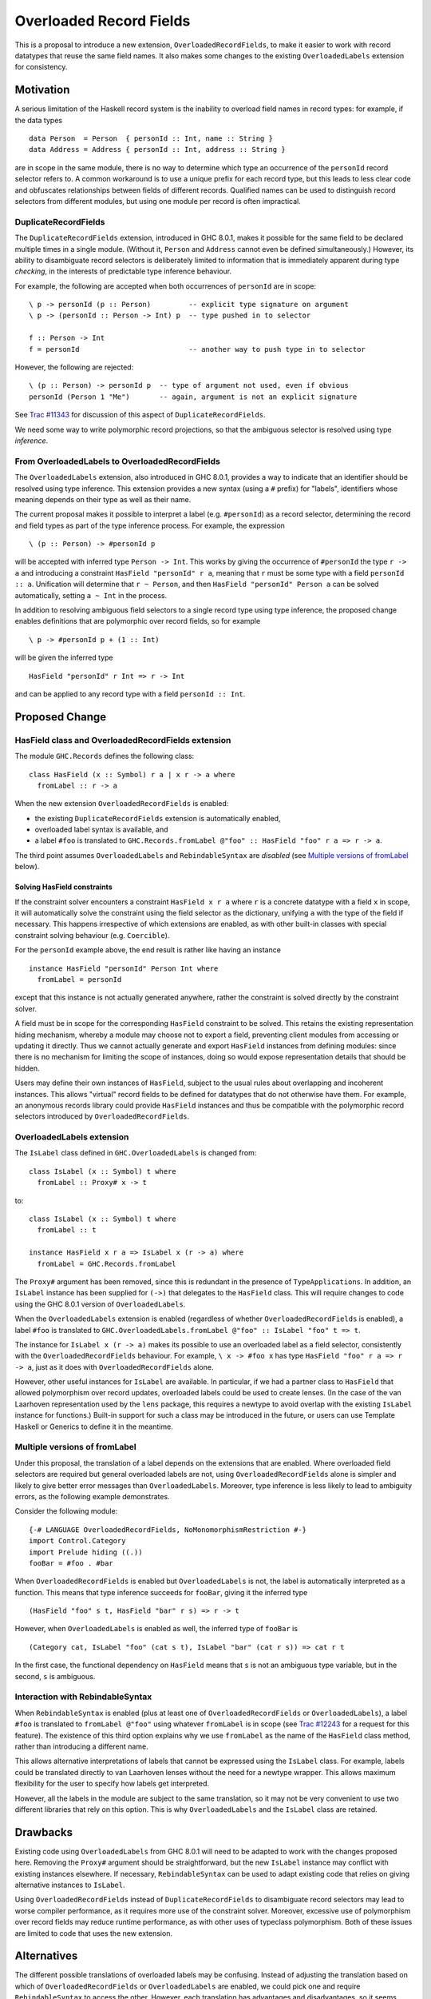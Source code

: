 .. proposal-number:: Leave blank. This will be filled in when the proposal is
                     accepted.

.. trac-ticket:: Leave blank. This will eventually be filled with the Trac
                 ticket number which will track the progress of the
                 implementation of the feature.

.. implemented:: Leave blank. This will be filled in with the first GHC version which
                 implements the described feature.

Overloaded Record Fields
========================

This is a proposal to introduce a new extension,
``OverloadedRecordFields``, to make it easier to work with record
datatypes that reuse the same field names.  It also makes some changes
to the existing ``OverloadedLabels`` extension for consistency.


Motivation
----------

A serious limitation of the Haskell record system is the inability to
overload field names in record types: for example, if the data types

::

  data Person  = Person  { personId :: Int, name :: String }
  data Address = Address { personId :: Int, address :: String }

are in scope in the same module, there is no way to determine which
type an occurrence of the ``personId`` record selector refers to.  A
common workaround is to use a unique prefix for each record type, but
this leads to less clear code and obfuscates relationships between
fields of different records.  Qualified names can be used to
distinguish record selectors from different modules, but using one
module per record is often impractical.

DuplicateRecordFields
~~~~~~~~~~~~~~~~~~~~~

The ``DuplicateRecordFields`` extension, introduced in GHC 8.0.1,
makes it possible for the same field to be declared multiple times in
a single module.  (Without it, ``Person`` and ``Address`` cannot even
be defined simultaneously.)  However, its ability to disambiguate
record selectors is deliberately limited to information that is
immediately apparent during type *checking*, in the interests of
predictable type inference behaviour.

For example, the following are accepted when both occurrences of
``personId`` are in scope:

::

  \ p -> personId (p :: Person)         -- explicit type signature on argument
  \ p -> (personId :: Person -> Int) p  -- type pushed in to selector

  f :: Person -> Int
  f = personId                          -- another way to push type in to selector

However, the following are rejected:

::

  \ (p :: Person) -> personId p  -- type of argument not used, even if obvious
  personId (Person 1 "Me")       -- again, argument is not an explicit signature

See `Trac #11343 <https://ghc.haskell.org/trac/ghc/ticket/11343>`_ for
discussion of this aspect of ``DuplicateRecordFields``.

We need some way to write polymorphic record projections, so that
the ambiguous selector is resolved using type *inference*.

From OverloadedLabels to OverloadedRecordFields
~~~~~~~~~~~~~~~~~~~~~~~~~~~~~~~~~~~~~~~~~~~~~~~

The ``OverloadedLabels`` extension, also introduced in GHC 8.0.1,
provides a way to indicate that an identifier should be resolved using
type inference.  This extension provides a new syntax (using a ``#``
prefix) for "labels", identifiers whose meaning depends on their type
as well as their name.

The current proposal makes it possible to interpret a label
(e.g. ``#personId``) as a record selector, determining the record and
field types as part of the type inference process.  For example, the
expression

::

  \ (p :: Person) -> #personId p

will be accepted with inferred type ``Person -> Int``.
This works by giving the occurrence of ``#personId`` the type
``r -> a`` and introducing a constraint ``HasField "personId" r a``,
meaning that ``r`` must be some type with a field ``personId :: a``.
Unification will determine that ``r ~ Person``, and then ``HasField
"personId" Person a`` can be solved automatically, setting ``a ~ Int``
in the process.

In addition to resolving ambiguous field selectors to a single record
type using type inference, the proposed change enables definitions
that are polymorphic over record fields, so for example

::

  \ p -> #personId p + (1 :: Int)

will be given the inferred type

::

  HasField "personId" r Int => r -> Int

and can be applied to any record type with a field ``personId ::
Int``.


Proposed Change
---------------

HasField class and OverloadedRecordFields extension
~~~~~~~~~~~~~~~~~~~~~~~~~~~~~~~~~~~~~~~~~~~~~~~~~~~

The module ``GHC.Records`` defines the following class:

::

  class HasField (x :: Symbol) r a | x r -> a where
    fromLabel :: r -> a

When the new extension ``OverloadedRecordFields`` is enabled:

* the existing ``DuplicateRecordFields`` extension is automatically enabled,
* overloaded label syntax is available, and
* a label ``#foo`` is translated to
  ``GHC.Records.fromLabel @"foo" :: HasField "foo" r a => r -> a``.

The third point assumes ``OverloadedLabels`` and ``RebindableSyntax``
are *disabled* (see `Multiple versions of fromLabel`_ below).


Solving HasField constraints
^^^^^^^^^^^^^^^^^^^^^^^^^^^^

If the constraint solver encounters a constraint ``HasField x r a``
where ``r`` is a concrete datatype with a field ``x`` in scope, it
will automatically solve the constraint using the field selector as
the dictionary, unifying ``a`` with the type of the field if
necessary.  This happens irrespective of which extensions are enabled,
as with other built-in classes with special constraint solving
behaviour (e.g. ``Coercible``).

For the ``personId`` example above, the end result is rather like
having an instance

::

  instance HasField "personId" Person Int where
    fromLabel = personId

except that this instance is not actually generated anywhere, rather
the constraint is solved directly by the constraint solver.

A field must be in scope for the corresponding ``HasField`` constraint
to be solved.  This retains the existing representation hiding
mechanism, whereby a module may choose not to export a field,
preventing client modules from accessing or updating it directly.
Thus we cannot actually generate and export ``HasField`` instances
from defining modules: since there is no mechanism for limiting the
scope of instances, doing so would expose representation details that
should be hidden.

Users may define their own instances of ``HasField``, subject to the
usual rules about overlapping and incoherent instances.  This allows
"virtual" record fields to be defined for datatypes that do not
otherwise have them.  For example, an anonymous records library could
provide ``HasField`` instances and thus be compatible with the
polymorphic record selectors introduced by ``OverloadedRecordFields``.



OverloadedLabels extension
~~~~~~~~~~~~~~~~~~~~~~~~~~

The ``IsLabel`` class defined in ``GHC.OverloadedLabels`` is changed
from:

::

  class IsLabel (x :: Symbol) t where
    fromLabel :: Proxy# x -> t

to:

::

  class IsLabel (x :: Symbol) t where
    fromLabel :: t

  instance HasField x r a => IsLabel x (r -> a) where
    fromLabel = GHC.Records.fromLabel

The ``Proxy#`` argument has been removed, since this is redundant in
the presence of ``TypeApplications``.  In addition, an ``IsLabel``
instance has been supplied for ``(->)`` that delegates to the
``HasField`` class.  This will require changes to code using the GHC
8.0.1 version of ``OverloadedLabels``.

When the ``OverloadedLabels`` extension is enabled (regardless of
whether ``OverloadedRecordFields`` is enabled), a label ``#foo`` is
translated to
``GHC.OverloadedLabels.fromLabel @"foo" :: IsLabel "foo" t => t``.

The instance for ``IsLabel x (r -> a)`` makes its possible to use an
overloaded label as a field selector, consistently with the
``OverloadedRecordFields`` behaviour.  For example, ``\ x -> #foo x``
has type ``HasField "foo" r a => r -> a``, just as it does with
``OverloadedRecordFields`` alone.

However, other useful instances for ``IsLabel`` are available.  In
particular, if we had a partner class to ``HasField`` that allowed
polymorphism over record updates, overloaded labels could be used to
create lenses.  (In the case of the van Laarhoven representation used
by the ``lens`` package, this requires a newtype to avoid overlap with
the existing ``IsLabel`` instance for functions.)  Built-in support
for such a class may be introduced in the future, or users can use
Template Haskell or Generics to define it in the meantime.


Multiple versions of fromLabel
~~~~~~~~~~~~~~~~~~~~~~~~~~~~~~

Under this proposal, the translation of a label depends on the
extensions that are enabled.  Where overloaded field selectors are
required but general overloaded labels are not, using
``OverloadedRecordFields`` alone is simpler and likely to give better
error messages than ``OverloadedLabels``.  Moreover, type inference is
less likely to lead to ambiguity errors, as the following example
demonstrates.

Consider the following module:

::

  {-# LANGUAGE OverloadedRecordFields, NoMonomorphismRestriction #-}
  import Control.Category
  import Prelude hiding ((.))
  fooBar = #foo . #bar

When ``OverloadedRecordFields`` is enabled but ``OverloadedLabels`` is
not, the label is automatically interpreted as a function.  This means
that type inference succeeds for ``fooBar``, giving it the inferred
type

::

  (HasField "foo" s t, HasField "bar" r s) => r -> t

However, when ``OverloadedLabels`` is enabled as well, the inferred
type of ``fooBar`` is

::

  (Category cat, IsLabel "foo" (cat s t), IsLabel "bar" (cat r s)) => cat r t

In the first case, the functional dependency on ``HasField`` means
that ``s`` is not an ambiguous type variable, but in the second, ``s``
is ambiguous.


Interaction with RebindableSyntax
~~~~~~~~~~~~~~~~~~~~~~~~~~~~~~~~~

When ``RebindableSyntax`` is enabled (plus at least one of
``OverloadedRecordFields`` or ``OverloadedLabels``), a label ``#foo``
is translated to ``fromLabel @"foo"`` using whatever ``fromLabel`` is
in scope (see `Trac #12243
<https://ghc.haskell.org/trac/ghc/ticket/12243>`_ for a request for
this feature).  The existence of this third option explains why we use
``fromLabel`` as the name of the ``HasField`` class method, rather
than introducing a different name.

This allows alternative interpretations of labels that cannot be
expressed using the ``IsLabel`` class.  For example, labels could be
translated directly to van Laarhoven lenses without the need for a
newtype wrapper.  This allows maximum flexibility for the user to
specify how labels get interpreted.

However, all the labels in the module are subject to the same
translation, so it may not be very convenient to use two different
libraries that rely on this option.  This is why ``OverloadedLabels``
and the ``IsLabel`` class are retained.


Drawbacks
---------

Existing code using ``OverloadedLabels`` from GHC 8.0.1 will need to
be adapted to work with the changes proposed here.  Removing the
``Proxy#`` argument should be straightforward, but the new ``IsLabel``
instance may conflict with existing instances elsewhere.  If
necessary, ``RebindableSyntax`` can be used to adapt existing code
that relies on giving alternative instances to ``IsLabel``.

Using ``OverloadedRecordFields`` instead of ``DuplicateRecordFields``
to disambiguate record selectors may lead to worse compiler
performance, as it requires more use of the constraint solver.
Moreover, excessive use of polymorphism over record fields may reduce
runtime performance, as with other uses of typeclass polymorphism.
Both of these issues are limited to code that uses the new extension.


Alternatives
------------

The different possible translations of overloaded labels may be
confusing.  Instead of adjusting the translation based on which of
``OverloadedRecordFields`` or ``OverloadedLabels`` are enabled, we
could pick one and require ``RebindableSyntax`` to access the other.
However, each translation has advantages and disadvantages, so it
seems worth making them both available.

Rather than dropping the ``Proxy#`` argument to ``fromLabel``, we
could retain it (for both ``GHC.Records.fromLabel`` and
``GHC.OverloadedLabels.fromLabel``).  This would be backwards
compatible with GHC 8.0.1, and would allow ``fromLabel`` to be called
directly without use of the ``TypeApplications`` extension.  However,
the argument is unnecessary and would cause a (small) performance
overhead.  Moreover, users are not usually expected to call
``fromLabel`` directly, rather they will typically use the overloaded
label syntax.

We could use a type family rather than a functional dependency in the
definition of ``HasField``.  That is, we could define

::

  class HasField (x :: Symbol) r where
    type FieldType x r :: *
    fromLabel :: r -> FieldType x r

with the constraint solver automatically reducing ``FieldType x r``
whenever ``r`` is a concrete record type with a field ``x``.  This is
slightly more expressive, as it is possible to talk about the type of
a field independently of a particular ``HasField`` constraint.
However, it is more complex and significant care would be required to
check user-defined ``FieldType`` instances (as a conflict with the
built-in behviour would threaten type soundness, not merely
coherence).


Unresolved Questions
--------------------

In the interests of simplicity, this proposal does not include a class
to provide polymorphism over record updates (needed to interpret
overloaded labels as lenses), nor does it discuss anonymous records.
The exact design of such features still needs final specification.
They should be compatible with the changes proposed here, however.
